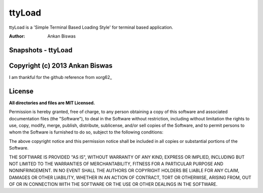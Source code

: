 **ttyLoad**
===============================
ttyLoad is a 'Simple Terminal Based Loading Style' for terminal based application.

:Author: Ankan Biswas

Snapshots - ttyLoad
---------------------------------------

.. image:: ttyLoad.png
.. image:: ttyLoad1.png



Copyright (c) 2013 Ankan Biswas
------------------------------------------------------------
I am thankful for the github reference from xorg62_


**License**
--------------------

**All directories and files are MIT Licensed.**

Permission is hereby granted, free of charge, to any person obtaining a copy of
this software and associated documentation files (the "Software"), to deal in
the Software without restriction, including without limitation the rights to
use, copy, modify, merge, publish, distribute, sublicense, and/or sell copies of
the Software, and to permit persons to whom the Software is furnished to do so,
subject to the following conditions:

The above copyright notice and this permission notice shall be included in all
copies or substantial portions of the Software.

THE SOFTWARE IS PROVIDED "AS IS", WITHOUT WARRANTY OF ANY KIND, EXPRESS OR
IMPLIED, INCLUDING BUT NOT LIMITED TO THE WARRANTIES OF MERCHANTABILITY, FITNESS
FOR A PARTICULAR PURPOSE AND NONINFRINGEMENT. IN NO EVENT SHALL THE AUTHORS OR
COPYRIGHT HOLDERS BE LIABLE FOR ANY CLAIM, DAMAGES OR OTHER LIABILITY, WHETHER
IN AN ACTION OF CONTRACT, TORT OR OTHERWISE, ARISING FROM, OUT OF OR IN
CONNECTION WITH THE SOFTWARE OR THE USE OR OTHER DEALINGS IN THE SOFTWARE.

.. _xorg62:https://github.com/xorg62
